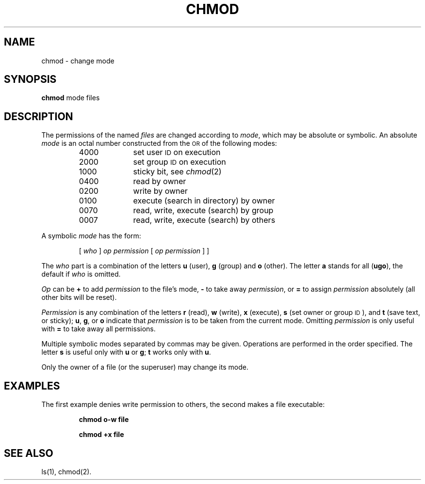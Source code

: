 .TH CHMOD 1
.SH NAME
chmod \- change mode
.SH SYNOPSIS
.B chmod
mode files
.SH DESCRIPTION
The permissions of
the named
.I files\^
are changed
according to
.IR mode ,
which may be absolute or symbolic.
An absolute
.I mode\^
is an octal
number constructed
from the \s-1OR\s+1 of the
following modes:
.PP
.PD 0
.RS
.TP 10
4000
set user
.SM ID
on execution
.TP 10
2000
set group
.SM ID
on execution
.TP 10
1000
sticky bit, see
.IR chmod (2)
.TP 10
0400
read by owner
.TP 10
0200
write by owner
.TP 10
0100
execute (search in directory) by owner
.TP 10
0070
read, write, execute (search) by group
.TP 10
0007
read, write, execute (search) by others
.RE
.PD
.PP
A symbolic
.I mode\^
has the form:
.IP
.RI [ " who " ] " op permission " [ " op permission " ]
]
.PP
The
.I who\^
part is a combination
of the letters
.B u
(user),
.B g
(group)
and
.B o
(other).
The letter
.B a
stands for all
.RB "(" "ugo" "),"
the default if
.I who\^
is omitted.
.PP
.I Op\^
can be
.B +
to add
.I permission\^
to the file's mode,
.B \-
to take away
.IR permission ,
or
.B =
to assign
.I permission\^
absolutely
(all other bits will
be reset).
.PP
.I Permission\^
is any combination of the letters
.B r
(read),
.B w
(write),
.B x
(execute),
.B s
(set owner or group \s-1ID\s0),
and
.B t
(save text, or sticky);
.BR u ,
.BR g ,
or
.B o
indicate that
.I permission\^
is to be taken
from the current
mode.
Omitting
.I permission\^
is only useful
with
.B =
to take away
all permissions.
.PP
Multiple symbolic modes separated by commas may be given.
Operations are performed
in the order specified.
The letter
.B s
is useful only
with
.B u
or
.BR g ;
.B t
works only 
with
.BR u .
.PP
Only the owner of a file (or the superuser) may change its mode.
.SH EXAMPLES
The first example denies write permission to others,
the second makes a file executable:
.IP
.B "chmod o\-w file"
.IP
.B "chmod +x file"
.PP
.SH "SEE ALSO"
ls(1),
chmod(2).
.\"	@(#)chmod.1	1.4	
